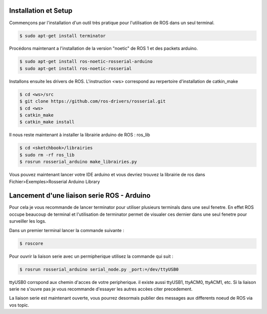 .. warning:

	OUTDATED

	Nous n'utilisons pas ros1 car ce dernier ne tourne plus a partir des version superieur a 22.04 de Ubuntu 

Installation et Setup
=====================

Commençons par l'installation d'un outil très pratique pour l'utilisation de ROS dans un seul terminal.

.. code-block:: bash
	
	$ sudo apt-get install terminator

Procédons maintenant a l'installation de la version "noetic" de ROS 1 et des packets arduino.

.. code-block:: bash

	$ sudo apt-get install ros-noetic-rosserial-arduino
	$ sudo apt-get install ros-noetic-rosserial

Installons ensuite les drivers de ROS.
L'instruction <ws> correspond au rerpertoire d'installation de catkin_make

.. code-block:: bash
	
	$ cd <ws>/src
	$ git clone https://github.com/ros-drivers/rosserial.git
	$ cd <ws>
	$ catkin_make
	$ catkin_make install

Il nous reste maintenant à installer la librairie arduino de ROS : ros_lib

.. code-block:: bash

	$ cd <sketchbook>/librairies
	$ sudo rm -rf ros_lib
	$ rosrun rosserial_arduino make_librairies.py

Vous pouvez maintenant lancer votre IDE arduino et vous devriez trouvez la librairie de ros dans Fichier>Exemples>Rosserial Arduino Library

Lancement d'une liaison serie ROS - Arduino
===========================================

Pour cela je vous recommande de lancer terminator pour utiliser plusieurs terminals dans une seul fenetre. En effet ROS occupe beaucoup de terminal et l'utilisation de terminator permet de visualer ces dernier dans une seul fenetre pour surveiller les logs.

Dans un premier terminal lancer la commande suivante :

.. code-block:: bash

	$ roscore

Pour ouvrir la liaison serie avec un permipherique utilisez la commande qui suit :

.. code-block:: bash
	
	$ rosrun rosserial_arduino serial_node.py _port:=/dev/ttyUSB0

ttyUSB0 corrspond aux chemin d'acces de votre peripherique. il existe aussi ttyUSB1, ttyACM0, ttyACM1, etc. Si la liaison serie ne s'ouvre pas je vous recommande d'essayer les autres accèes citer precedement.

La liaison serie est maintenant ouverte, vous pourrez desormais publier des messages aux differents noeud de ROS via vos topic.



